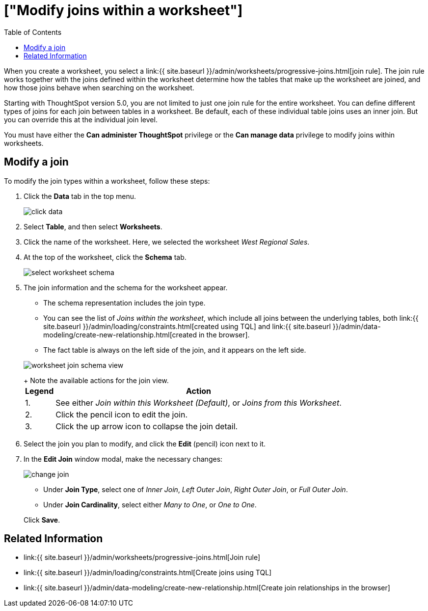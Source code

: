 = ["Modify joins within a worksheet"]
:last_updated: 11/2/2018
:permalink: /:collection/:path.html
:sidebar: mydoc_sidebar
:summary: Learn how to change the join type between the tables within a worksheet
:toc: true

When you create a worksheet, you select a link:{{ site.baseurl }}/admin/worksheets/progressive-joins.html[join rule].
The join rule works together with the joins defined within the worksheet determine how the tables that make up the worksheet are joined, and how those joins behave when searching on the worksheet.

Starting with ThoughtSpot version 5.0, you are not limited to just one join rule for the entire worksheet.
You can define different types of joins for each join between tables in a worksheet.
Be default, each of these individual table joins uses an inner join.
But you can override this at the individual join level.

You must have either the *Can administer ThoughtSpot* privilege or the *Can manage data* privilege to modify joins within worksheets.

== Modify a join

To modify the join types within a worksheet, follow these steps:

. Click the *Data* tab in the top menu.
+
image::{{ site.baseurl }}/images/click-data.png[]

. Select *Table*, and then select *Worksheets*.
. Click the name of the worksheet.
Here, we selected the worksheet _West Regional Sales_.
. At the top of the worksheet, click the *Schema* tab.
+
image::{{ site.baseurl }}/images/select-worksheet-schema.png[]

. The join information and the schema for the worksheet appear.
 ** The schema representation includes the join type.
 ** You can see the list of _Joins within the worksheet_, which include all joins between the underlying tables, both link:{{ site.baseurl }}/admin/loading/constraints.html[created using TQL] and link:{{ site.baseurl }}/admin/data-modeling/create-new-relationship.html[created in the browser].
 ** The fact table is always on the left side of the join, and it appears on the left side.

+
image::{{ site.baseurl }}/images/worksheet-join-schema-view.png[]
+
Note the available actions for the join view.+++<table>++++++<tr>++++++<th>+++Legend+++</th>+++
    +++<th>+++Action+++</th>++++++</tr>+++
  +++<tr>++++++<td>+++1.+++</td>+++
    +++<td>+++See either +++<em>+++Join within this Worksheet (Default)+++</em>+++, or +++<em>+++Joins from this Worksheet+++</em>+++.+++</td>++++++</tr>+++
  +++<tr>++++++<td>+++2.+++</td>+++
    +++<td>+++Click the pencil icon to edit the join.+++</td>++++++</tr>+++
  +++<tr>++++++<td>+++3.+++</td>+++
    +++<td>+++Click the up arrow icon to collapse the join detail.+++</td>++++++</tr>++++++</table>+++
. Select the join you plan to modify, and click the *Edit* (pencil) icon next to it.
. In the *Edit Join* window modal, make the necessary changes:
+
image::{{ site.baseurl }}/images/change-join.png[]

 ** Under *Join Type*, select one of _Inner Join_, _Left Outer Join_, _Right Outer Join_, or _Full Outer Join_.
 ** Under *Join Cardinality*, select either _Many to One_, or _One to One_.

+
Click *Save*.

== Related Information

* link:{{ site.baseurl }}/admin/worksheets/progressive-joins.html[Join rule]
* link:{{ site.baseurl }}/admin/loading/constraints.html[Create joins using TQL]
* link:{{ site.baseurl }}/admin/data-modeling/create-new-relationship.html[Create join relationships in the browser]

